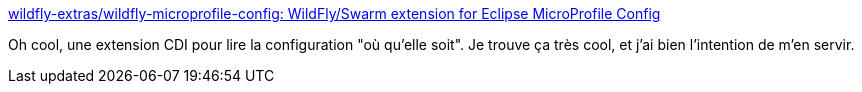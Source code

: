 :jbake-type: post
:jbake-status: published
:jbake-title: wildfly-extras/wildfly-microprofile-config: WildFly/Swarm extension for Eclipse MicroProfile Config
:jbake-tags: java,programming,cdi,extension,configuration,command-line,library,open-source,_mois_avr.,_année_2020
:jbake-date: 2020-04-06
:jbake-depth: ../
:jbake-uri: shaarli/1586182107000.adoc
:jbake-source: https://nicolas-delsaux.hd.free.fr/Shaarli?searchterm=https%3A%2F%2Fgithub.com%2Fwildfly-extras%2Fwildfly-microprofile-config&searchtags=java+programming+cdi+extension+configuration+command-line+library+open-source+_mois_avr.+_ann%C3%A9e_2020
:jbake-style: shaarli

https://github.com/wildfly-extras/wildfly-microprofile-config[wildfly-extras/wildfly-microprofile-config: WildFly/Swarm extension for Eclipse MicroProfile Config]

Oh cool, une extension CDI pour lire la configuration "où qu'elle soit". Je trouve ça très cool, et j'ai bien l'intention de m'en servir.

